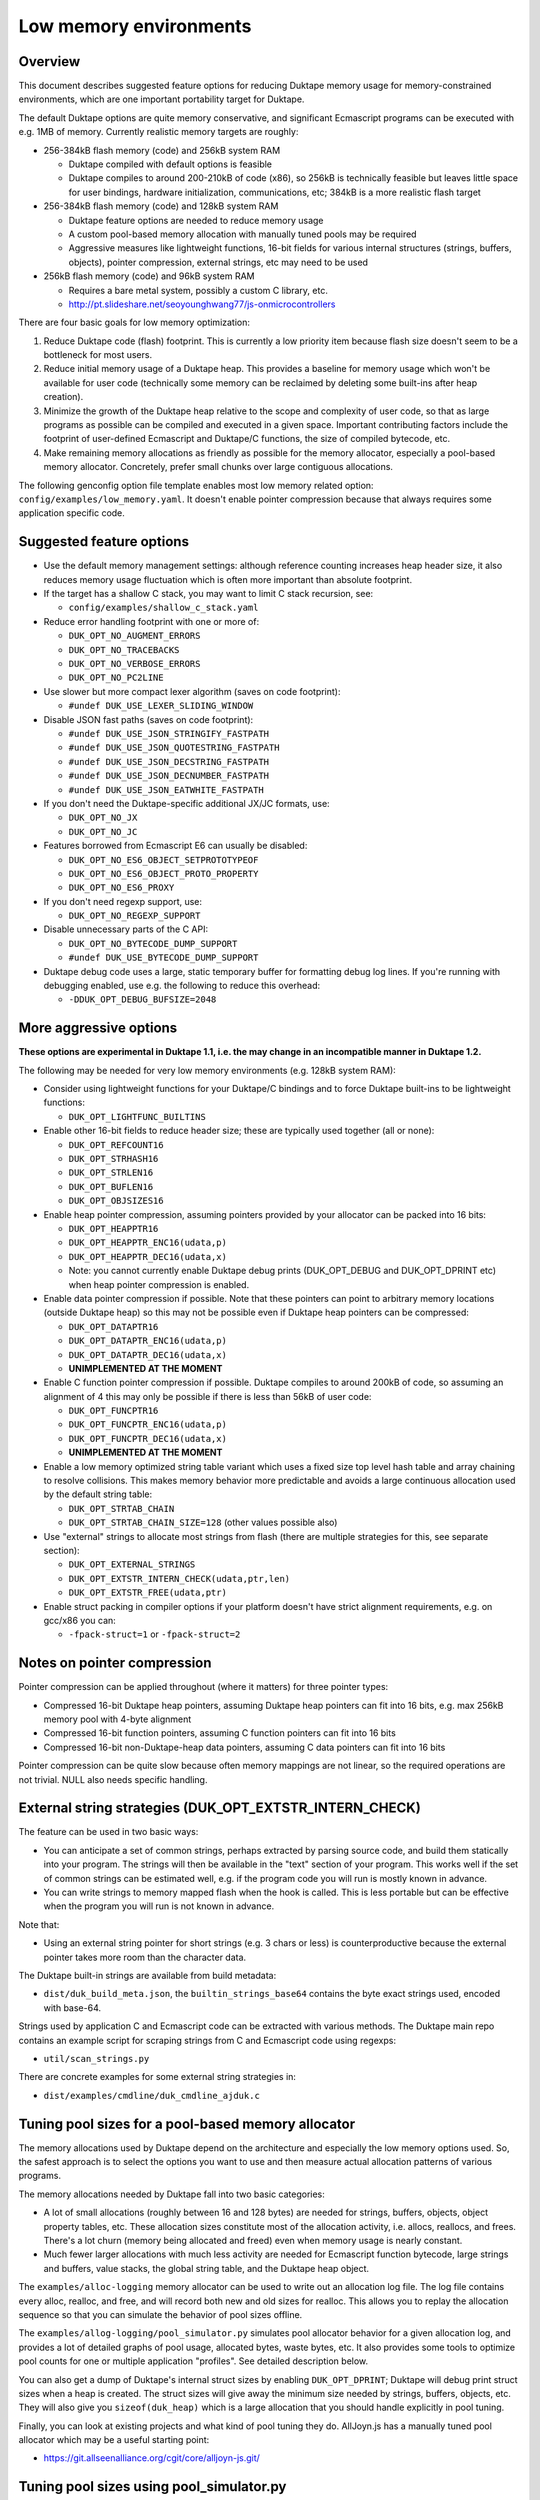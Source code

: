 =======================
Low memory environments
=======================

Overview
========

This document describes suggested feature options for reducing Duktape
memory usage for memory-constrained environments, which are one important
portability target for Duktape.

The default Duktape options are quite memory conservative, and significant
Ecmascript programs can be executed with e.g. 1MB of memory.  Currently
realistic memory targets are roughly:

* 256-384kB flash memory (code) and 256kB system RAM

  - Duktape compiled with default options is feasible

  - Duktape compiles to around 200-210kB of code (x86), so 256kB is
    technically feasible but leaves little space for user bindings,
    hardware initialization, communications, etc; 384kB is a more
    realistic flash target

* 256-384kB flash memory (code) and 128kB system RAM

  - Duktape feature options are needed to reduce memory usage

  - A custom pool-based memory allocation with manually tuned pools
    may be required

  - Aggressive measures like lightweight functions, 16-bit fields for
    various internal structures (strings, buffers, objects), pointer
    compression, external strings, etc may need to be used

* 256kB flash memory (code) and 96kB system RAM

  - Requires a bare metal system, possibly a custom C library, etc.

  - http://pt.slideshare.net/seoyounghwang77/js-onmicrocontrollers

There are four basic goals for low memory optimization:

1. Reduce Duktape code (flash) footprint.  This is currently a low priority
   item because flash size doesn't seem to be a bottleneck for most users.

2. Reduce initial memory usage of a Duktape heap.  This provides a baseline
   for memory usage which won't be available for user code (technically some
   memory can be reclaimed by deleting some built-ins after heap creation).

3. Minimize the growth of the Duktape heap relative to the scope and
   complexity of user code, so that as large programs as possible can be
   compiled and executed in a given space.  Important contributing factors
   include the footprint of user-defined Ecmascript and Duktape/C functions,
   the size of compiled bytecode, etc.

4. Make remaining memory allocations as friendly as possible for the memory
   allocator, especially a pool-based memory allocator.  Concretely, prefer
   small chunks over large contiguous allocations.

The following genconfig option file template enables most low memory related
option: ``config/examples/low_memory.yaml``.  It doesn't enable pointer
compression because that always requires some application specific code.

Suggested feature options
=========================

* Use the default memory management settings: although reference counting
  increases heap header size, it also reduces memory usage fluctuation
  which is often more important than absolute footprint.

* If the target has a shallow C stack, you may want to limit C stack
  recursion, see:

  - ``config/examples/shallow_c_stack.yaml``

* Reduce error handling footprint with one or more of:

  - ``DUK_OPT_NO_AUGMENT_ERRORS``

  - ``DUK_OPT_NO_TRACEBACKS``

  - ``DUK_OPT_NO_VERBOSE_ERRORS``

  - ``DUK_OPT_NO_PC2LINE``

* Use slower but more compact lexer algorithm (saves on code footprint):

  - ``#undef DUK_USE_LEXER_SLIDING_WINDOW``

* Disable JSON fast paths (saves on code footprint):

  - ``#undef DUK_USE_JSON_STRINGIFY_FASTPATH``

  - ``#undef DUK_USE_JSON_QUOTESTRING_FASTPATH``

  - ``#undef DUK_USE_JSON_DECSTRING_FASTPATH``

  - ``#undef DUK_USE_JSON_DECNUMBER_FASTPATH``

  - ``#undef DUK_USE_JSON_EATWHITE_FASTPATH``

* If you don't need the Duktape-specific additional JX/JC formats, use:

  - ``DUK_OPT_NO_JX``

  - ``DUK_OPT_NO_JC``

* Features borrowed from Ecmascript E6 can usually be disabled:

  - ``DUK_OPT_NO_ES6_OBJECT_SETPROTOTYPEOF``

  - ``DUK_OPT_NO_ES6_OBJECT_PROTO_PROPERTY``

  - ``DUK_OPT_NO_ES6_PROXY``

* If you don't need regexp support, use:

  - ``DUK_OPT_NO_REGEXP_SUPPORT``

* Disable unnecessary parts of the C API:

  - ``DUK_OPT_NO_BYTECODE_DUMP_SUPPORT``

  - ``#undef DUK_USE_BYTECODE_DUMP_SUPPORT``

* Duktape debug code uses a large, static temporary buffer for formatting
  debug log lines.  If you're running with debugging enabled, use e.g.
  the following to reduce this overhead:

  - ``-DDUK_OPT_DEBUG_BUFSIZE=2048``

More aggressive options
=======================

**These options are experimental in Duktape 1.1, i.e. the may change
in an incompatible manner in Duktape 1.2.**

The following may be needed for very low memory environments (e.g. 128kB
system RAM):

* Consider using lightweight functions for your Duktape/C bindings and to
  force Duktape built-ins to be lightweight functions:

  - ``DUK_OPT_LIGHTFUNC_BUILTINS``

* Enable other 16-bit fields to reduce header size; these are typically
  used together (all or none):

  - ``DUK_OPT_REFCOUNT16``

  - ``DUK_OPT_STRHASH16``

  - ``DUK_OPT_STRLEN16``

  - ``DUK_OPT_BUFLEN16``

  - ``DUK_OPT_OBJSIZES16``

* Enable heap pointer compression, assuming pointers provided by your allocator
  can be packed into 16 bits:

  - ``DUK_OPT_HEAPPTR16``

  - ``DUK_OPT_HEAPPTR_ENC16(udata,p)``

  - ``DUK_OPT_HEAPPTR_DEC16(udata,x)``

  - Note: you cannot currently enable Duktape debug prints (DUK_OPT_DEBUG and
    DUK_OPT_DPRINT etc) when heap pointer compression is enabled.

* Enable data pointer compression if possible.  Note that these pointers can
  point to arbitrary memory locations (outside Duktape heap) so this may not
  be possible even if Duktape heap pointers can be compressed:

  - ``DUK_OPT_DATAPTR16``

  - ``DUK_OPT_DATAPTR_ENC16(udata,p)``

  - ``DUK_OPT_DATAPTR_DEC16(udata,x)``

  - **UNIMPLEMENTED AT THE MOMENT**

* Enable C function pointer compression if possible.  Duktape compiles to
  around 200kB of code, so assuming an alignment of 4 this may only be
  possible if there is less than 56kB of user code:

  - ``DUK_OPT_FUNCPTR16``

  - ``DUK_OPT_FUNCPTR_ENC16(udata,p)``

  - ``DUK_OPT_FUNCPTR_DEC16(udata,x)``

  - **UNIMPLEMENTED AT THE MOMENT**

* Enable a low memory optimized string table variant which uses a fixed size
  top level hash table and array chaining to resolve collisions.  This makes
  memory behavior more predictable and avoids a large continuous allocation
  used by the default string table:

  - ``DUK_OPT_STRTAB_CHAIN``

  - ``DUK_OPT_STRTAB_CHAIN_SIZE=128`` (other values possible also)

* Use "external" strings to allocate most strings from flash (there are
  multiple strategies for this, see separate section):

  - ``DUK_OPT_EXTERNAL_STRINGS``

  - ``DUK_OPT_EXTSTR_INTERN_CHECK(udata,ptr,len)``

  - ``DUK_OPT_EXTSTR_FREE(udata,ptr)``

* Enable struct packing in compiler options if your platform doesn't have
  strict alignment requirements, e.g. on gcc/x86 you can:

  - ``-fpack-struct=1`` or ``-fpack-struct=2``

Notes on pointer compression
============================

Pointer compression can be applied throughout (where it matters) for three
pointer types:

* Compressed 16-bit Duktape heap pointers, assuming Duktape heap pointers
  can fit into 16 bits, e.g. max 256kB memory pool with 4-byte alignment

* Compressed 16-bit function pointers, assuming C function pointers can
  fit into 16 bits

* Compressed 16-bit non-Duktape-heap data pointers, assuming C data
  pointers can fit into 16 bits

Pointer compression can be quite slow because often memory mappings are not
linear, so the required operations are not trivial.  NULL also needs specific
handling.

External string strategies (DUK_OPT_EXTSTR_INTERN_CHECK)
========================================================

The feature can be used in two basic ways:

* You can anticipate a set of common strings, perhaps extracted by parsing
  source code, and build them statically into your program.  The strings will
  then be available in the "text" section of your program.  This works well
  if the set of common strings can be estimated well, e.g. if the program
  code you will run is mostly known in advance.

* You can write strings to memory mapped flash when the hook is called.
  This is less portable but can be effective when the program you will run
  is not known in advance.

Note that:

* Using an external string pointer for short strings (e.g. 3 chars or less)
  is counterproductive because the external pointer takes more room than the
  character data.

The Duktape built-in strings are available from build metadata:

* ``dist/duk_build_meta.json``, the ``builtin_strings_base64`` contains
  the byte exact strings used, encoded with base-64.

Strings used by application C and Ecmascript code can be extracted with
various methods.  The Duktape main repo contains an example script for
scraping strings from C and Ecmascript code using regexps:

* ``util/scan_strings.py``

There are concrete examples for some external string strategies in:

* ``dist/examples/cmdline/duk_cmdline_ajduk.c``

Tuning pool sizes for a pool-based memory allocator
===================================================

The memory allocations used by Duktape depend on the architecture and
especially the low memory options used.  So, the safest approach is to
select the options you want to use and then measure actual allocation
patterns of various programs.

The memory allocations needed by Duktape fall into two basic categories:

* A lot of small allocations (roughly between 16 and 128 bytes) are needed
  for strings, buffers, objects, object property tables, etc.  These
  allocation sizes constitute most of the allocation activity, i.e. allocs,
  reallocs, and frees.  There's a lot churn (memory being allocated and
  freed) even when memory usage is nearly constant.

* Much fewer larger allocations with much less activity are needed for
  Ecmascript function bytecode, large strings and buffers, value stacks,
  the global string table, and the Duktape heap object.

The ``examples/alloc-logging`` memory allocator can be used to write out
an allocation log file.  The log file contains every alloc, realloc, and
free, and will record both new and old sizes for realloc.  This allows you
to replay the allocation sequence so that you can simulate the behavior of
pool sizes offline.

The ``examples/allog-logging/pool_simulator.py`` simulates pool allocator
behavior for a given allocation log, and provides a lot of detailed graphs
of pool usage, allocated bytes, waste bytes, etc.  It also provides some
tools to optimize pool counts for one or multiple application "profiles".
See detailed description below.

You can also get a dump of Duktape's internal struct sizes by enabling
``DUK_OPT_DPRINT``; Duktape will debug print struct sizes when a heap is
created.  The struct sizes will give away the minimum size needed by strings,
buffers, objects, etc.  They will also give you ``sizeof(duk_heap)`` which
is a large allocation that you should handle explicitly in pool tuning.

Finally, you can look at existing projects and what kind of pool tuning
they do.  AllJoyn.js has a manually tuned pool allocator which may be a
useful starting point:

* https://git.allseenalliance.org/cgit/core/alljoyn-js.git/

Tuning pool sizes using pool_simulator.py
=========================================

Overview
--------

The pool simulator replays allocation logs, simulates the behavior of a
pool-based memory allocator, and provides several useful commands:

* Replay an allocation log and provide statistics and graphs for the pool
  performance: used bytes, wasted bytes, by-pool breakdowns, etc.

* Optimize pool counts based on a high-water-mark measurement, when given
  pool byte sizes (a base pool configuration) and an allocation log.

* Optimize pool counts based on a more complex algorithm which takes pool
  borrowing into account (see discussion below).

* Generate a pool configuration for a given total memory target, given the
  tight pool configuration for Duktape and a set of representative
  applications.

These operations are discussed in more detail below.

Important notes
---------------

* Before optimizing pools, you should select Duktape feature options
  (especially low memory options) carefully.

* It may be useful to use DUK_OPT_GC_TORTURE to ensure that there is no
  slack in memory allocations; reference counting frees unreachable values
  but does not handle loops.  When GC torture is enabled, Duktape will run
  a mark-and-sweep for every memory allocation.  High-water-mark values
  will then reflect the memory usage achievable in an emergency garbage
  collect.

* The pool simulator provides pool allocator behavior matching AllJoyn.js's
  ajs_heap.c allocator.  If your pool allocator has different basic features
  (for example, splitting and merging of chunks) you'll need to tweak the
  pool simulator to get useful results.

Basics
------

The Duktape command line tool writes out an allocation log when requested::

  # Log written to /tmp/duk-alloc-log.txt
  $ make clean duk
  $ ./duk --alloc-logging tests/ecmascript/test-dev-mandel2-func.js

The "ajduk" command line tool is a variant with AllJoyn.js pool allocator,
and a host of low memory optimizations.  It represents a low memory target
quite well and it can also be requested to write out an allocation log::

  # Log written to /tmp/ajduk-alloc-log.txt
  $ make clean ajduk
  $ ./ajduk --ajsheap-log tests/ecmascript/test-dev-mandel2-func.js

Allocation logs are represented in examples/alloc-logging format::

  ...
  A 0xf7541c38 16
  R 0xf754128c -1 0xf754125c 6
  A 0xf7541c24 16
  ...

The pool simulator doesn't need to know the "previous size" for a realloc
entry, so it can be written out as -1 (like ajduk does).

Pool configurations are expressed in JSON::

  {
    "pools": [
      { "size": 8, "count": 10, "borrow": true },
      { "size": 12, "count": 10, "borrow": true },
      { "size": 16, "count": 200, "borrow": true },
      ...
    ]
  }

The "size" (entry size, byte size) of a pool is the byte-size of individual
chunks in that pool.  The "count" (entry count) is the number of chunks
preallocated for that pool.  Above, the second pool has entry size of 12
bytes and a count of 10, for a total of 120 bytes.

The pool simulator matches AllJoyn.js ajs_heap.c behavior:

* Allocations are taken from smallest matching pool.  Borrowing is enabled
  or disabled for each pool individually.

* Reallocation tries to shrink the allocation to a previous pool size if
  possible.

"High-water-mark" (hwm) over an entire allocation log means simulating the
allocation log against a certain pool configuration, and recording the
highest number of used entries for each pool.  There are two variants for
this measurement:

* Without borrowing: ignore the "count" for each pool in the configuration
  and autoextend the pool as needed.  This provides a high-water-mark
  without a need to borrow from larger pools.

* With borrowing: respect the "count" in the pool configuration and borrow
  as needed.

Tight pool counts using high water mark (hwm)
---------------------------------------------

To find out the high water mark for each pool size without borrowing::

  $ rm -rf /tmp/out; mkdir /tmp/out
  $ python examples/alloc-logging/pool_simulator.py \
      --out-dir /tmp/out \
      --alloc-log /tmp/duk-alloc-log.txt \
      --pool-config examples/alloc-logging/pool_config_1.json \
      --out-pool-config /tmp/tight_noborrow.json \
      tight_counts_noborrow

The hwm records the maximum count for each pool size::

  ^ pool entry count
  |
  |   ##
  |  #####
  | ######
  | ######
  | ########
  +---------> pool entry size

As described above, this command ignores the pool counts in the pool config
and autoextends each pool to find its hwm.  The resulting pool configuration
with updated counts is written out.

Tight pool counts taking borrowing into account
-----------------------------------------------

The high water marks for each pool entry size don't necessarily happen
at the same time.  Let's use the example above::

  ^ pool entry count
  |
  |   ##
  |  #####
  | ######
  | ######
  | ########
  +---------> pool entry size

As an example, when the hwm for the third pool size (highlighted below)
happens, the allocation state might be::

  ^ pool entry count
  |
  |   #
  |  :#
  | ::#::
  | ::#:::
  | ::#:::::
  +---------> pool entry size

This means that we can often reduce the hwm-based pool counts and still
allow the application to run; the application will be able to borrow
allocations from larger pool entry sizes.

As an extreme example, if Duktape were to allocate and free one entry
from each pool entry size (but so that only one allocation would be
active at a time), the hwm counts would look like::

  ^ pool entry count
  |
  |
  |
  |
  |
  | ########
  +---------> pool entry size

However, the allocations can all be satisfied by having just one pool
entry of the largest allocated size: all other allocation requests
will just borrow from that (assuming borrowing is allowed)::

  ^ pool entry count
  |
  |
  |
  |
  |
  |        #
  +---------> pool entry size

The pool simulator optimizes for tight pool counts with borrowing effects
taken into account using a pretty simple brute force algorithm:

* Get the basic hwm profile with no borrowing.

* Start from the largest pool entry size and loop downwards:

  - Reduce pool entry count for that pool entry size in question and rerun
    the allocation log.

  - If allocation requests can be still satisfied through borrowing, continue
    to reduce the allocation.

  - When the pool entry count can no longer be reduced, move on to the next
    pool size.

The basic observation in the algorithm is as follows:

* The pool entry counts above the current one are optimal: they can't be
  reduced further.

* The pool entry counts below the current one never borrow from any of the
  higher pool counts (yet) because they were optimized for their hwm.

* We reduce the current pool entry count, hoping that some of the allocations
  needed for its hwm can be borrowed from the larger pool entry sizes.  This
  is possible if the hwm of the current pool entry size doesn't coincide with
  the hwm of the larger pool entry sizes.

This algorithm leads to reasonable pool entry counts, but:

* The counts may not be an optimal balance for other applications.

* The pool entry sizes are assumed to be given and are not optimized for
  automatically.

Use the following command to run the optimization::

  $ rm -rf /tmp/out; mkdir /tmp/out
  $ python examples/alloc-logging/pool_simulator.py \
      --out-dir /tmp/out \
      --alloc-log /tmp/duk-alloc-log.txt \
      --pool-config examples/alloc-logging/pool_config_1.json \
      --out-pool-config /tmp/tight_borrow.json \
      tight_counts_borrow

This may take a lot of time, so be patient.

As a concrete example, for test-dev-mandel2-func.js on x86 with low memory
optimizations, the tight pool configuration based on hwm is::

  total 31564:
  8=91 12=25 16=373 20=56 24=2 28=58 32=1 40=32 48=4 52=27 56=1 60=5 64=0
  128=20 256=9 512=8 1024=4 1360=1 2048=2 4096=0 8192=0 16384=0 32768=0

and after borrow optimization::

  total 28532:
  8=91 12=20 16=370 20=53 24=2 28=58 32=0 40=10 48=3 52=26 56=1 60=4 64=0
  128=16 256=8 512=8 1024=3 1360=1 2048=2 4096=0 8192=0 16384=0 32768=0

The more dynamic an application's memory usage is, the more potential there
is for borrowing.

Optimizing for multiple application profiles
--------------------------------------------

Run hello world with alloc logging for Duktape baseline::

  # Using "duk", writes log to /tmp/duk-alloc-log.txt
  $ ./duk --alloc-logging tests/ecmascript/test-dev-hello-world.js

  # Using "ajduk", writes log to /tmp/ajduk-alloc-log.txt
  $ ./ajduk --ajsheap-log tests/ecmascript/test-dev-hello-world.js

Extract a "tight" pool configuration for the hello world baseline,
pool entry sizes (but not counts) need to be known in advance::

  $ rm -rf /tmp/out; mkdir /tmp/out
  $ python examples/alloc-logging/pool_simulator.py \
      --out-dir /tmp/out \
      --alloc-log /tmp/duk-alloc-log.txt \
      --pool-config examples/alloc-logging/pool_config1.json \
      --out-pool-config /tmp/config_tight_duktape.json \
      tight_counts_borrow

Run multiple test applications and extract tight pool configurations for
each (includes Duktape baseline but that is subtracted later) using the
same method::

  $ ./duk --alloc-logging tests/ecmascript/test-dev-mandel2-func.js
  $ rm -rf /tmp/out; mkdir /tmp/out
  $ python examples/alloc-logging/pool_simulator.py \
      --out-dir /tmp/out \
      --alloc-log /tmp/duk-alloc-log.txt \
      --pool-config examples/alloc-logging/pool_config1.json \
      --out-pool-config /tmp/config_tight_app1.json \
      tight_counts_borrow

  $ ./duk --alloc-logging tests/ecmascript/test-bi-array-proto-push.js
  $ rm -rf /tmp/out; mkdir /tmp/out
  $ python examples/alloc-logging/pool_simulator.py \
      --out-dir /tmp/out \
      --alloc-log /tmp/duk-alloc-log.txt \
      --pool-config examples/alloc-logging/pool_config1.json \
      --out-pool-config /tmp/config_tight_app2.json \
      tight_counts_borrow

  # ...

Select a target memory amount (here 200kB) and optimize pool entry
counts for that amount::

  $ python examples/alloc-logging/pool_simulator.py \
      --out-pool-config /tmp/config_200kb.json \
      --out-ajsheap-config /tmp/ajsheap_200kb.c \
      pool_counts_for_memory \
      204800 \
      /tmp/config_tight_duktape.json \
      /tmp/config_tight_app1.json \
      /tmp/config_tight_app2.json \
      ... \
      /tmp/config_tight_appN.json

  # /tmp/config_200kb.json is the pool config in JSON

  # /tmp/ajsheap_200kb.c is the pool config as an ajs_heap.c initializer

The optimization algorithm is based on the following basic idea:

* Pool entry byte sizes are kept fixed throughout the process.

* Application pool counts are normalized by subtracting Duktape baseline
  pool counts, yielding application memory usage on top of Duktape.  These
  pool counts can be scaled meaningfully to estimate memory demand if the
  "application size" (function count, statement count, etc) were to grow
  or shrink.

* The resulting pool count profiles are normalized to a fixed total memory
  usage (any value will do, 1MB is used now).  The resulting pool counts
  are fractional.

* A pool count profile representing all the applications is computed as
  follows.  For each pool entry size, take the maximum of the normalized,
  scaled pool counts over the application profiles.  This profile represents
  the the memory usage of a mix of applications.

* Allocate pool counts for Duktape baseline.  This allocation is independent
  of application code and doesn't grow in relation to application memory
  usage.

* Scale the representative pool count profile to fit the remaining memory,
  using fractional counts.

* Round pool counts into integers, ensuring the total memory usage is as
  close to the target (without exceeding it).

Summary of potential measures
=============================

Heap headers
------------

* Compressed 16-bit heap pointers

* 16-bit field for refcount

* Move one struct specific field (e.g. 16-bit string length) into the unused
  bits of the ``duk_heaphdr`` 32-bit flags field

Objects
-------

* Tweak growth factors to keep objects always or nearly always compact

* 16-bit field for property count, array size, etc.

* Drop hash part entirely: it's rarely needed in low memory environments
  and hash part size won't need to be tracked

* Compressed pointers

Strings
-------

* Use an indirect string type which stores string data behind a pointer
  (same as dynamic buffer); allow user code to indicate which C strings
  are immutable and can be used in this way

* Allow user code to move a string to e.g. memory-mapped flash when it
  is interned or when the compiler interns its constants (this is referred
  to as "static strings" or "external strings")

* Memory map built-in strings (about 2kB bit packed) directly from flash

* 16-bit fields for string char and byte length

* 16-bit string hash

* Rework string table to avoid current issues: (1) large reallocations,
  (2) rehashing needs both old and new string table as it's not in-place.
  Multiple options, including:

  - Separate chaining (open hashing, closed addressing) with a fixed or
    bounded top level hash table

  - Various tree structures like red-black trees

* Compressed pointers

Duktape/C function footprint
----------------------------

* Lightweight functions, converting built-ins into lightweight functions

* Lightweight functions for user Duktape/C binding functions

* Magic value to share native code cheaply for multiple function objects

* Compressed pointers

Ecmascript function footprint
-----------------------------

* Motivation

  - Small lexically nested callbacks are often used in Ecmascript code,
    so it's important to keep their size small

* Reduce property count:

  - _pc2line: can be dropped, lose line numbers in tracebacks

  - _formals: can be dropped for most functions (affects debugging)

  - _varmap: can be dropped for most functions (affects debugging)

* Reduce compile-time maximum alloc size for bytecode: currently each
  instruction takes 8 bytes, 4 bytes for the instruction itself and 4 bytes
  for line number.  Change this into two allocations so that the maximum
  allocation size is not double that of final bytecode, as that is awkward
  for pool allocators.

* Improve property format, e.g. ``_formals`` is now a regular array which
  is quite wasteful; it could be converted to a ``\xFF`` separated string
  for instance.

* Spawn ``.prototype`` on demand to eliminate one unnecessary object per
  function

* Use virtual properties when possible, e.g. if ``nargs`` equals desired
  ``length``, use virtual property for it (either non-writable or create
  concrete property when written)

* Write bytecode and pc2line to flash during compilation

* Compressed pointers

Contiguous allocations
----------------------

Unbounded contiguous allocations are a problem for pool allocators.  There
are at least the following sources for these:

* Large user strings and buffers.  Not much can be done about these without
  a full rework of the Duktape C programming model (which assumes string and
  buffer data is available as plain ``const char *``).

* Bytecode/const buffer for long Ecmascript functions:

  - Bytecode and constants can be placed in separate buffers.

  - Bytecode could be "segmented" so that bytecode would be stored in chunks
    (e.g. 64 opcodes = 256 bytes).  An explicit JUMP to jump from page to page
    could make the executor impact minimal.

  - During compilation Duktape uses a single buffer to track bytecode
    instructions and their line numbers.  This takes 8 bytes per instruction
    while the final bytecode takes 4 bytes per instruction.  This is easy to
    fix by using two separate buffers.

* Value stacks of Duktape threads.  Start from 1kB and grow without
  (practical) bound depending on call nesting.

* Catch and call stacks of Duktape threads.  Also contiguous but since these
  are much smaller, they're unlikely to be a problem before the value stack
  becomes one.

Notes on function memory footprint
==================================

Normal function representation
------------------------------

In Duktape 1.0.0 functions are represented as:

* A ``duk_hcompiledfunction`` (a superset of ``duk_hobject``): represents
  an Ecmascript function which may have a set of properties, and points to
  the function's data area (bytecode, constants, inner function refs).

* A ``duk_hnativefunction`` (a superset of ``duk_hobject``): represents
  a Duktape/C function which may also have a set of properties.  A pointer
  to the C function is inside the ``duk_hnativefunction`` structure.

In Duktape 1.1.0 a lightfunc type is available:

* A lightfunc is an 8-byte ``duk_tval`` with no heap allocations, and
  provides a cheap way to represent many Duktape/C functions.

RAM footprints for each type are discussed below.

Ecmascript functions
--------------------

An ordinary Ecmascript function takes around 300-500 bytes of RAM.  There are
three objects involved:

- a function template
- a function instance (multiple instances can be created from one template)
- automatic prototype object allocated for the function instance

The function template is used to instantiate a function.  The resulting
function is not dependent on the template after creation, so that the
template can be garbage collected.  However, the template often remains
reachable in callback style programming, through the enclosing function's
inner function templates table.

The function instance contains a ``.prototype`` property while the prototype
contains a ``.constructor`` property, so that both functions require a
property table.  This is the case even for the majority of user functions
which will never be used as constructors; built-in functions are oddly exempt
from having an automatic prototype.

Duktape/C functions
-------------------

A Duktape/C function takes about 70-80 bytes of RAM.  Unlike Ecmascript
functions, Duktape/C function are already stripped of unnecessary properties
and don't have an automatic prototype object.

Even so, there are close to 200 built-in functions, so the footprint of
the ``duk_hnativefunction`` objects is around 14-16kB, not taking into account
allocator overhead.

Duktape/C lightfuncs
--------------------

Lightfuncs require only a ``duk_tval``, 8 bytes.  There are no additional heap
allocations.
